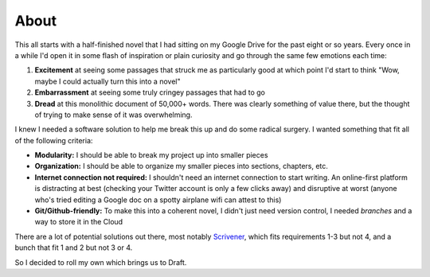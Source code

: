 =====
About
=====

This all starts with a half-finished novel that I had sitting on my Google Drive for the past eight or so years.
Every once in a while I'd open it in some flash of inspiration or plain curiosity and go through the same few emotions each time:

1. **Excitement** at seeing some passages that struck me as particularly good at which point I'd start to think "Wow, maybe I could actually turn this into a novel"
2. **Embarrassment** at seeing some truly cringey passages that had to go
3. **Dread** at this monolithic document of 50,000+ words. There was clearly something of value there, but the thought of trying to make sense of it was overwhelming.

I knew I needed a software solution to help me break this up and do some radical surgery.
I wanted something that fit all of the following criteria:

- **Modularity:** I should be able to break my project up into smaller pieces
- **Organization:** I should be able to organize my smaller pieces into sections, chapters, etc.
- **Internet connection not required:** I shouldn't need an internet connection to start writing. An online-first platform is distracting at best (checking your Twitter account is only a few clicks away) and disruptive at worst (anyone who's tried editing a Google doc on a spotty airplane wifi can attest to this)
- **Git/Github-friendly:** To make this into a coherent novel, I didn't just need version control, I needed *branches* and a way to store it in the Cloud

There are a lot of potential solutions out there, most notably `Scrivener <https://www.literatureandlatte.com/scrivener/overview>`_, which fits requirements 1-3 but not 4, and a bunch that fit 1 and 2 but not 3 or 4.

So I decided to roll my own which brings us to Draft.
